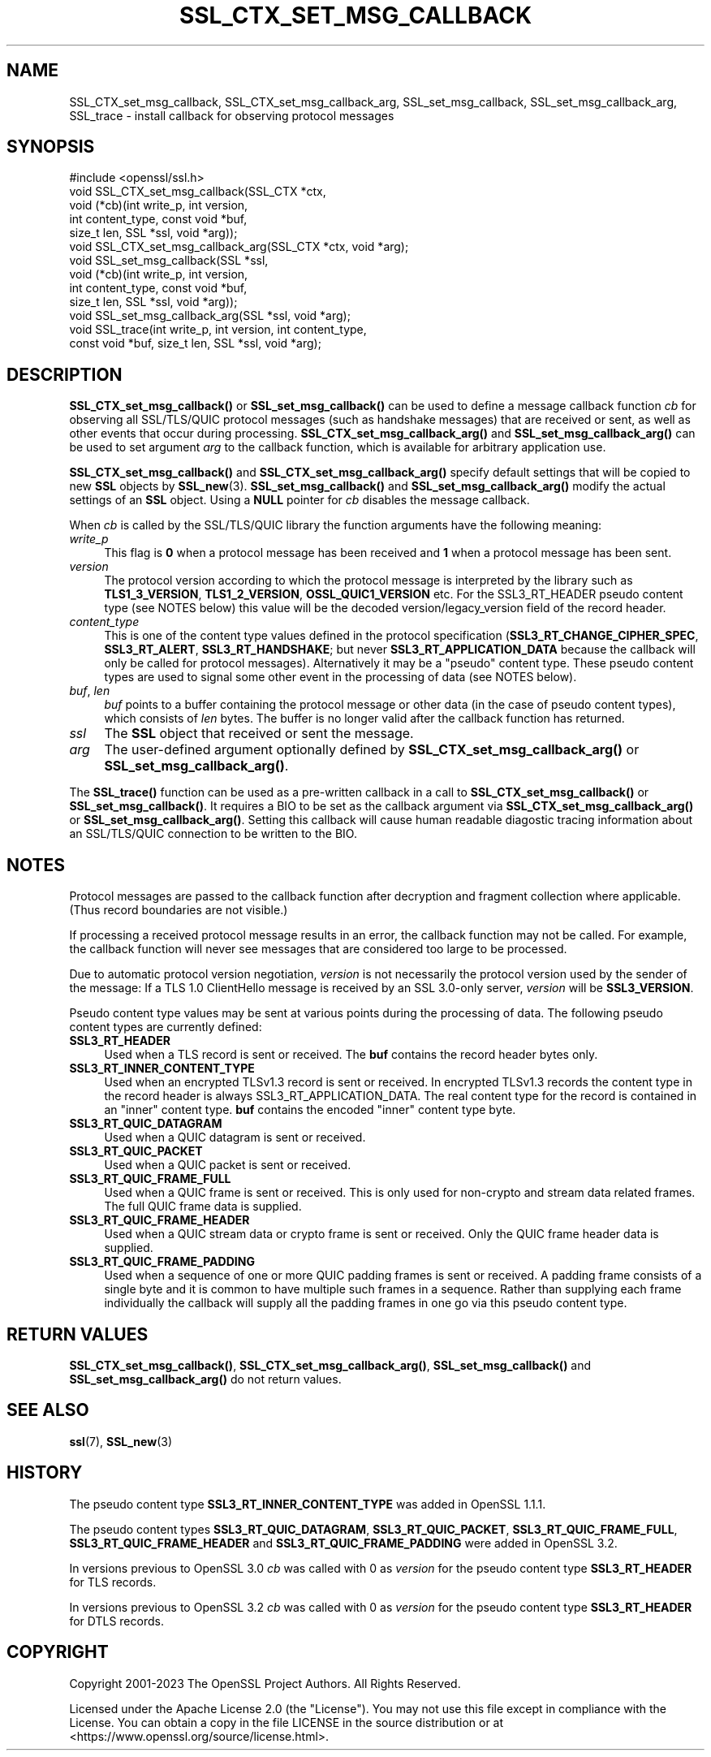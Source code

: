 .\" -*- mode: troff; coding: utf-8 -*-
.\" Automatically generated by Pod::Man 5.0102 (Pod::Simple 3.45)
.\"
.\" Standard preamble:
.\" ========================================================================
.de Sp \" Vertical space (when we can't use .PP)
.if t .sp .5v
.if n .sp
..
.de Vb \" Begin verbatim text
.ft CW
.nf
.ne \\$1
..
.de Ve \" End verbatim text
.ft R
.fi
..
.\" \*(C` and \*(C' are quotes in nroff, nothing in troff, for use with C<>.
.ie n \{\
.    ds C` ""
.    ds C' ""
'br\}
.el\{\
.    ds C`
.    ds C'
'br\}
.\"
.\" Escape single quotes in literal strings from groff's Unicode transform.
.ie \n(.g .ds Aq \(aq
.el       .ds Aq '
.\"
.\" If the F register is >0, we'll generate index entries on stderr for
.\" titles (.TH), headers (.SH), subsections (.SS), items (.Ip), and index
.\" entries marked with X<> in POD.  Of course, you'll have to process the
.\" output yourself in some meaningful fashion.
.\"
.\" Avoid warning from groff about undefined register 'F'.
.de IX
..
.nr rF 0
.if \n(.g .if rF .nr rF 1
.if (\n(rF:(\n(.g==0)) \{\
.    if \nF \{\
.        de IX
.        tm Index:\\$1\t\\n%\t"\\$2"
..
.        if !\nF==2 \{\
.            nr % 0
.            nr F 2
.        \}
.    \}
.\}
.rr rF
.\" ========================================================================
.\"
.IX Title "SSL_CTX_SET_MSG_CALLBACK 3ossl"
.TH SSL_CTX_SET_MSG_CALLBACK 3ossl 2025-09-16 3.5.3 OpenSSL
.\" For nroff, turn off justification.  Always turn off hyphenation; it makes
.\" way too many mistakes in technical documents.
.if n .ad l
.nh
.SH NAME
SSL_CTX_set_msg_callback,
SSL_CTX_set_msg_callback_arg,
SSL_set_msg_callback,
SSL_set_msg_callback_arg,
SSL_trace
\&\- install callback for observing protocol messages
.SH SYNOPSIS
.IX Header "SYNOPSIS"
.Vb 1
\& #include <openssl/ssl.h>
\&
\& void SSL_CTX_set_msg_callback(SSL_CTX *ctx,
\&                               void (*cb)(int write_p, int version,
\&                                          int content_type, const void *buf,
\&                                          size_t len, SSL *ssl, void *arg));
\& void SSL_CTX_set_msg_callback_arg(SSL_CTX *ctx, void *arg);
\&
\& void SSL_set_msg_callback(SSL *ssl,
\&                           void (*cb)(int write_p, int version,
\&                                      int content_type, const void *buf,
\&                                      size_t len, SSL *ssl, void *arg));
\& void SSL_set_msg_callback_arg(SSL *ssl, void *arg);
\&
\& void SSL_trace(int write_p, int version, int content_type,
\&                const void *buf, size_t len, SSL *ssl, void *arg);
.Ve
.SH DESCRIPTION
.IX Header "DESCRIPTION"
\&\fBSSL_CTX_set_msg_callback()\fR or \fBSSL_set_msg_callback()\fR can be used to
define a message callback function \fIcb\fR for observing all SSL/TLS/QUIC
protocol messages (such as handshake messages) that are received or
sent, as well as other events that occur during processing.
\&\fBSSL_CTX_set_msg_callback_arg()\fR and \fBSSL_set_msg_callback_arg()\fR
can be used to set argument \fIarg\fR to the callback function, which is
available for arbitrary application use.
.PP
\&\fBSSL_CTX_set_msg_callback()\fR and \fBSSL_CTX_set_msg_callback_arg()\fR specify
default settings that will be copied to new \fBSSL\fR objects by
\&\fBSSL_new\fR\|(3). \fBSSL_set_msg_callback()\fR and
\&\fBSSL_set_msg_callback_arg()\fR modify the actual settings of an \fBSSL\fR
object. Using a \fBNULL\fR pointer for \fIcb\fR disables the message callback.
.PP
When \fIcb\fR is called by the SSL/TLS/QUIC library the function arguments have the
following meaning:
.IP \fIwrite_p\fR 4
.IX Item "write_p"
This flag is \fB0\fR when a protocol message has been received and \fB1\fR
when a protocol message has been sent.
.IP \fIversion\fR 4
.IX Item "version"
The protocol version according to which the protocol message is
interpreted by the library such as \fBTLS1_3_VERSION\fR, \fBTLS1_2_VERSION\fR,
\&\fBOSSL_QUIC1_VERSION\fR etc. For the SSL3_RT_HEADER pseudo
content type (see NOTES below) this value will be the decoded
version/legacy_version field of the record header.
.IP \fIcontent_type\fR 4
.IX Item "content_type"
This is one of the content type values defined in the protocol specification
(\fBSSL3_RT_CHANGE_CIPHER_SPEC\fR, \fBSSL3_RT_ALERT\fR, \fBSSL3_RT_HANDSHAKE\fR; but never
\&\fBSSL3_RT_APPLICATION_DATA\fR because the callback will only be called for protocol
messages). Alternatively it may be a "pseudo" content type. These pseudo
content types are used to signal some other event in the processing of data (see
NOTES below).
.IP "\fIbuf\fR, \fIlen\fR" 4
.IX Item "buf, len"
\&\fIbuf\fR points to a buffer containing the protocol message or other data (in the
case of pseudo content types), which consists of \fIlen\fR bytes. The buffer is no
longer valid after the callback function has returned.
.IP \fIssl\fR 4
.IX Item "ssl"
The \fBSSL\fR object that received or sent the message.
.IP \fIarg\fR 4
.IX Item "arg"
The user-defined argument optionally defined by
\&\fBSSL_CTX_set_msg_callback_arg()\fR or \fBSSL_set_msg_callback_arg()\fR.
.PP
The \fBSSL_trace()\fR function can be used as a pre-written callback in a call to
\&\fBSSL_CTX_set_msg_callback()\fR or \fBSSL_set_msg_callback()\fR. It requires a BIO to be
set as the callback argument via \fBSSL_CTX_set_msg_callback_arg()\fR or
\&\fBSSL_set_msg_callback_arg()\fR. Setting this callback will cause human readable
diagostic tracing information about an SSL/TLS/QUIC connection to be written to
the BIO.
.SH NOTES
.IX Header "NOTES"
Protocol messages are passed to the callback function after decryption
and fragment collection where applicable. (Thus record boundaries are
not visible.)
.PP
If processing a received protocol message results in an error,
the callback function may not be called.  For example, the callback
function will never see messages that are considered too large to be
processed.
.PP
Due to automatic protocol version negotiation, \fIversion\fR is not
necessarily the protocol version used by the sender of the message: If
a TLS 1.0 ClientHello message is received by an SSL 3.0\-only server,
\&\fIversion\fR will be \fBSSL3_VERSION\fR.
.PP
Pseudo content type values may be sent at various points during the processing
of data. The following pseudo content types are currently defined:
.IP \fBSSL3_RT_HEADER\fR 4
.IX Item "SSL3_RT_HEADER"
Used when a TLS record is sent or received. The \fBbuf\fR contains the record header
bytes only.
.IP \fBSSL3_RT_INNER_CONTENT_TYPE\fR 4
.IX Item "SSL3_RT_INNER_CONTENT_TYPE"
Used when an encrypted TLSv1.3 record is sent or received. In encrypted TLSv1.3
records the content type in the record header is always
SSL3_RT_APPLICATION_DATA. The real content type for the record is contained in
an "inner" content type. \fBbuf\fR contains the encoded "inner" content type byte.
.IP \fBSSL3_RT_QUIC_DATAGRAM\fR 4
.IX Item "SSL3_RT_QUIC_DATAGRAM"
Used when a QUIC datagram is sent or received.
.IP \fBSSL3_RT_QUIC_PACKET\fR 4
.IX Item "SSL3_RT_QUIC_PACKET"
Used when a QUIC packet is sent or received.
.IP \fBSSL3_RT_QUIC_FRAME_FULL\fR 4
.IX Item "SSL3_RT_QUIC_FRAME_FULL"
Used when a QUIC frame is sent or received. This is only used for non-crypto
and stream data related frames. The full QUIC frame data is supplied.
.IP \fBSSL3_RT_QUIC_FRAME_HEADER\fR 4
.IX Item "SSL3_RT_QUIC_FRAME_HEADER"
Used when a QUIC stream data or crypto frame is sent or received. Only the QUIC
frame header data is supplied.
.IP \fBSSL3_RT_QUIC_FRAME_PADDING\fR 4
.IX Item "SSL3_RT_QUIC_FRAME_PADDING"
Used when a sequence of one or more QUIC padding frames is sent or received.
A padding frame consists of a single byte and it is common to have multiple
such frames in a sequence. Rather than supplying each frame individually the
callback will supply all the padding frames in one go via this pseudo content
type.
.SH "RETURN VALUES"
.IX Header "RETURN VALUES"
\&\fBSSL_CTX_set_msg_callback()\fR, \fBSSL_CTX_set_msg_callback_arg()\fR, \fBSSL_set_msg_callback()\fR
and \fBSSL_set_msg_callback_arg()\fR do not return values.
.SH "SEE ALSO"
.IX Header "SEE ALSO"
\&\fBssl\fR\|(7), \fBSSL_new\fR\|(3)
.SH HISTORY
.IX Header "HISTORY"
The pseudo content type \fBSSL3_RT_INNER_CONTENT_TYPE\fR was added in OpenSSL 1.1.1.
.PP
The pseudo content types \fBSSL3_RT_QUIC_DATAGRAM\fR, \fBSSL3_RT_QUIC_PACKET\fR,
\&\fBSSL3_RT_QUIC_FRAME_FULL\fR, \fBSSL3_RT_QUIC_FRAME_HEADER\fR and
\&\fBSSL3_RT_QUIC_FRAME_PADDING\fR were added in OpenSSL 3.2.
.PP
In versions previous to OpenSSL 3.0 \fIcb\fR was called with 0 as \fIversion\fR for
the pseudo content type \fBSSL3_RT_HEADER\fR for TLS records.
.PP
In versions previous to OpenSSL 3.2 \fIcb\fR was called with 0 as \fIversion\fR for
the pseudo content type \fBSSL3_RT_HEADER\fR for DTLS records.
.SH COPYRIGHT
.IX Header "COPYRIGHT"
Copyright 2001\-2023 The OpenSSL Project Authors. All Rights Reserved.
.PP
Licensed under the Apache License 2.0 (the "License").  You may not use
this file except in compliance with the License.  You can obtain a copy
in the file LICENSE in the source distribution or at
<https://www.openssl.org/source/license.html>.
